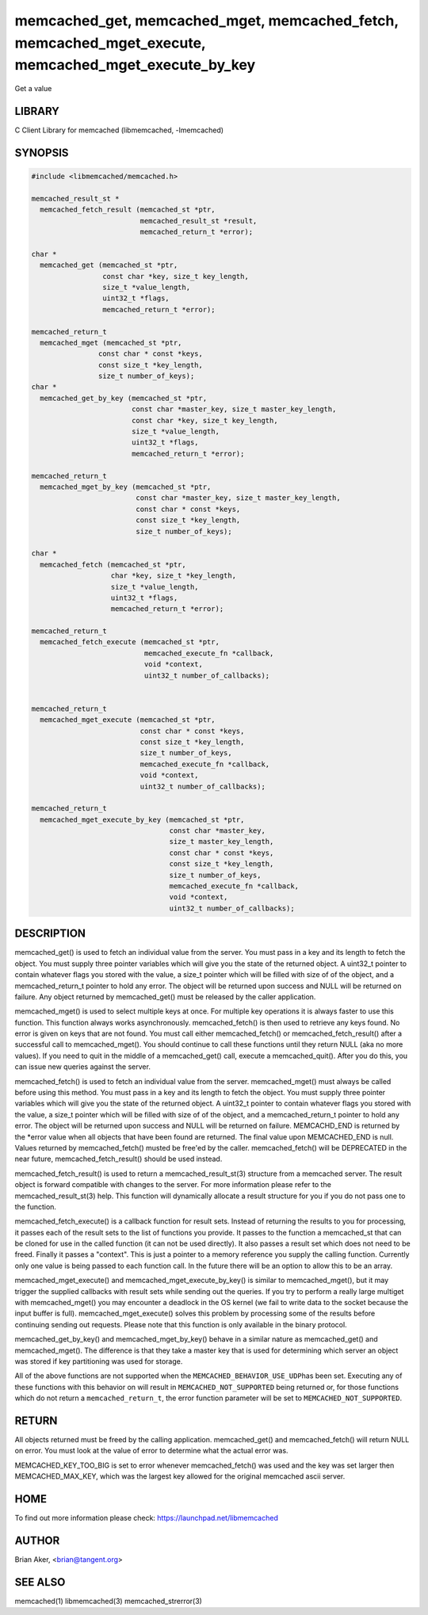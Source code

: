 .. highlight:: perl


memcached_get, memcached_mget, memcached_fetch, memcached_mget_execute, memcached_mget_execute_by_key
*****************************************************************************************************


Get a value


*******
LIBRARY
*******


C Client Library for memcached (libmemcached, -lmemcached)


********
SYNOPSIS
********



.. code-block:: perl

   #include <libmemcached/memcached.h>
 
   memcached_result_st *
     memcached_fetch_result (memcached_st *ptr,
                             memcached_result_st *result,
                             memcached_return_t *error);
 
   char *
     memcached_get (memcached_st *ptr,
                    const char *key, size_t key_length,
                    size_t *value_length,
                    uint32_t *flags,
                    memcached_return_t *error);
 
   memcached_return_t
     memcached_mget (memcached_st *ptr,
                   const char * const *keys,
                   const size_t *key_length,
                   size_t number_of_keys);
   char *
     memcached_get_by_key (memcached_st *ptr,
                           const char *master_key, size_t master_key_length,
                           const char *key, size_t key_length,
                           size_t *value_length,
                           uint32_t *flags,
                           memcached_return_t *error);
 
   memcached_return_t
     memcached_mget_by_key (memcached_st *ptr,
                            const char *master_key, size_t master_key_length,
                            const char * const *keys,
                            const size_t *key_length,
                            size_t number_of_keys);
 
   char *
     memcached_fetch (memcached_st *ptr,
                      char *key, size_t *key_length,
                      size_t *value_length,
                      uint32_t *flags,
                      memcached_return_t *error);
 
   memcached_return_t
     memcached_fetch_execute (memcached_st *ptr,
                              memcached_execute_fn *callback,
                              void *context,
                              uint32_t number_of_callbacks);
 
 
   memcached_return_t
     memcached_mget_execute (memcached_st *ptr,
                             const char * const *keys,
                             const size_t *key_length,
                             size_t number_of_keys,
                             memcached_execute_fn *callback,
                             void *context,
                             uint32_t number_of_callbacks);
 
   memcached_return_t
     memcached_mget_execute_by_key (memcached_st *ptr,
                                    const char *master_key,
                                    size_t master_key_length,
                                    const char * const *keys,
                                    const size_t *key_length,
                                    size_t number_of_keys,
                                    memcached_execute_fn *callback,
                                    void *context,
                                    uint32_t number_of_callbacks);



***********
DESCRIPTION
***********


memcached_get() is used to fetch an individual value from the server. You
must pass in a key and its length to fetch the object. You must supply
three pointer variables which will give you the state of the returned
object.  A uint32_t pointer to contain whatever flags you stored with the value,
a size_t pointer which will be filled with size of of the object, and a
memcached_return_t pointer to hold any error. The object will be returned
upon success and NULL will be returned on failure. Any object returned by
memcached_get() must be released by the caller application.

memcached_mget() is used to select multiple keys at once. For multiple key
operations it is always faster to use this function. This function always
works asynchronously. memcached_fetch() is then used to retrieve any keys
found. No error is given on keys that are not found. You must call either
memcached_fetch() or memcached_fetch_result() after a successful call to
memcached_mget(). You should continue to call these functions until they
return NULL (aka no more values). If you need to quit in the middle of a
memcached_get() call, execute a memcached_quit(). After you do this, you can
issue new queries against the server.

memcached_fetch() is used to fetch an individual value from the server.
memcached_mget() must always be called before using this method.  You
must pass in a key and its length to fetch the object. You must supply
three pointer variables which will give you the state of the returned
object.  A uint32_t pointer to contain whatever flags you stored with the value,
a size_t pointer which will be filled with size of of the object, and a
memcached_return_t pointer to hold any error. The object will be returned
upon success and NULL will be returned on failure. MEMCACHD_END is returned
by the \*error value when all objects that have been found are returned.
The final value upon MEMCACHED_END is null. Values returned by
memcached_fetch() musted be free'ed by the caller. memcached_fetch() will
be DEPRECATED in the near future, memcached_fetch_result() should be used
instead.

memcached_fetch_result() is used to return a memcached_result_st(3) structure
from a memcached server. The result object is forward compatible with changes
to the server. For more information please refer to the memcached_result_st(3)
help. This function will dynamically allocate a result structure for you
if you do not pass one to the function.

memcached_fetch_execute() is a callback function for result sets. Instead
of returning the results to you for processing, it passes each of the
result sets to the list of functions you provide. It passes to the function
a memcached_st that can be cloned for use in the called function (it can not
be used directly). It also passes a result set which does not need to be freed.
Finally it passes a "context". This is just a pointer to a memory reference
you supply the calling function. Currently only one value is being passed
to each function call. In the future there will be an option to allow this
to be an array.

memcached_mget_execute() and memcached_mget_execute_by_key() is
similar to memcached_mget(), but it may trigger the supplied callbacks
with result sets while sending out the queries. If you try to perform
a really large multiget with memcached_mget() you may encounter a
deadlock in the OS kernel (we fail to write data to the socket because
the input buffer is full). memcached_mget_execute() solves this
problem by processing some of the results before continuing sending
out requests. Please note that this function is only available in the
binary protocol.

memcached_get_by_key() and memcached_mget_by_key() behave in a similar nature
as memcached_get() and memcached_mget(). The difference is that they take
a master key that is used for determining which server an object was stored
if key partitioning was used for storage.

All of the above functions are not supported when the \ ``MEMCACHED_BEHAVIOR_USE_UDP``\ 
has been set. Executing any of these functions with this behavior on will result in
\ ``MEMCACHED_NOT_SUPPORTED``\  being returned or, for those functions which do not return
a \ ``memcached_return_t``\ , the error function parameter will be set to
\ ``MEMCACHED_NOT_SUPPORTED``\ .


******
RETURN
******


All objects returned must be freed by the calling application.
memcached_get() and memcached_fetch() will return NULL on error. You must
look at the value of error to determine what the actual error was.

MEMCACHED_KEY_TOO_BIG is set to error whenever memcached_fetch() was used
and the key was set larger then MEMCACHED_MAX_KEY, which was the largest
key allowed for the original memcached ascii server.


****
HOME
****


To find out more information please check:
`https://launchpad.net/libmemcached <https://launchpad.net/libmemcached>`_


******
AUTHOR
******


Brian Aker, <brian@tangent.org>


********
SEE ALSO
********


memcached(1) libmemcached(3) memcached_strerror(3)

